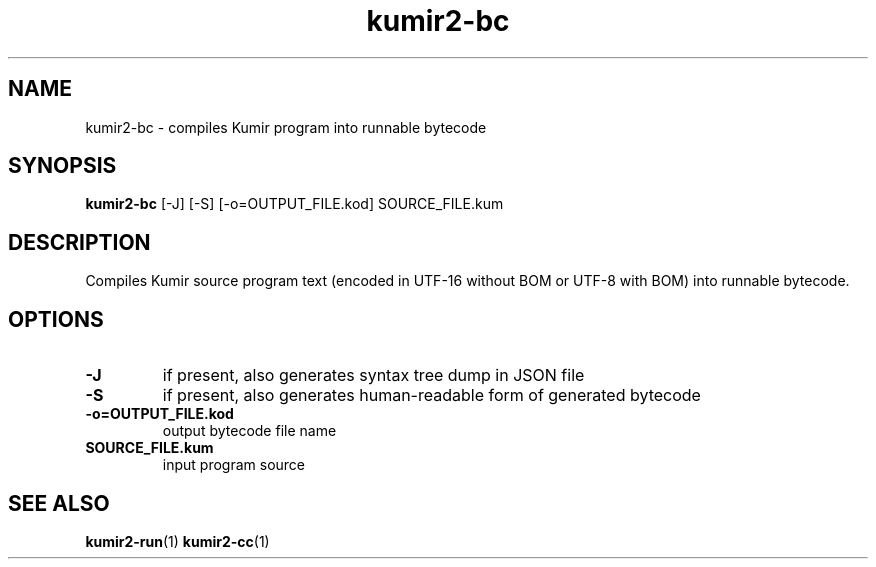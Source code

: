 .TH kumir2-bc 1 "" "" "Kumir utilities"
.SH NAME
kumir2-bc \- compiles Kumir program into runnable bytecode
.SH SYNOPSIS
.B kumir2-bc
[\-J] [\-S] [\-o=OUTPUT_FILE.kod] SOURCE_FILE.kum
.SH DESCRIPTION
Compiles Kumir source program text (encoded in UTF-16 without BOM or UTF-8 with BOM) into runnable bytecode.
.SH OPTIONS
.TP
.B \-J
if present, also generates syntax tree dump in JSON file
.TP
.B \-S
if present, also generates human-readable form of generated bytecode
.TP
.BI \-o=OUTPUT_FILE.kod
output bytecode file name
.TP
.BI SOURCE_FILE.kum
input program source
.SH SEE ALSO
.BR kumir2-run (1)
.BR kumir2-cc (1)
